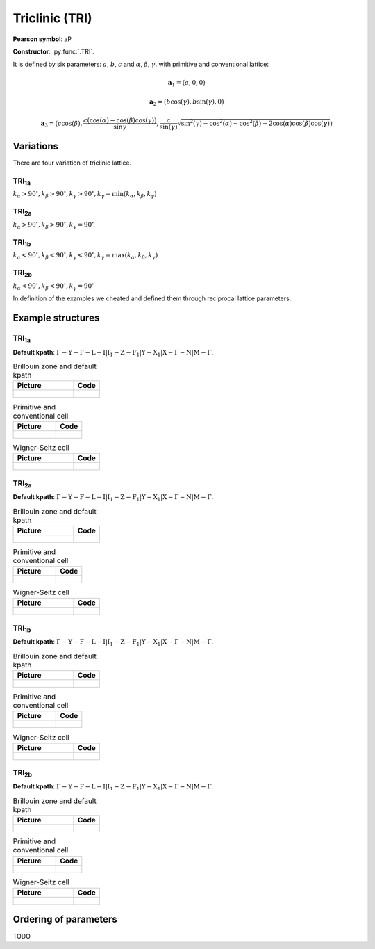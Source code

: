 .. _guide_tri:

***************
Triclinic (TRI)
***************

**Pearson symbol**: aP

**Constructor**:  :py:func:`.TRI`.

It is defined by six parameters: :math:`a`, :math:`b`, :math:`c` and
:math:`\alpha`, :math:`\beta`, :math:`\gamma`.
with primitive and conventional lattice:

.. math::

    \boldsymbol{a}_1 = (a, 0, 0)

    \boldsymbol{a}_2 = (b\cos(\gamma), b\sin(\gamma), 0)

    \boldsymbol{a}_3 = (c\cos(\beta), \frac{c(\cos(\alpha) - \cos(\beta)\cos(\gamma))}{\sin{\gamma}}, \frac{c}{\sin(\gamma)}\sqrt{\sin^2(\gamma) - \cos^2(\alpha) - \cos^2(\beta) + 2\cos(\alpha)\cos(\beta)\cos(\gamma)})


Variations
==========

There are four variation of triclinic lattice.

TRI\ :sub:`1a`
--------------

:math:`k_{\alpha} > 90^{\circ}, k_{\beta} > 90^{\circ}, k_{\gamma} > 90^{\circ}, k_{\gamma} = \min(k_{\alpha}, k_{\beta}, k_{\gamma})`

TRI\ :sub:`2a`
--------------

:math:`k_{\alpha} > 90^{\circ}, k_{\beta} > 90^{\circ}, k_{\gamma} = 90^{\circ}`

TRI\ :sub:`1b`
--------------

:math:`k_{\alpha} < 90^{\circ}, k_{\beta} < 90^{\circ}, k_{\gamma} < 90^{\circ}, k_{\gamma} = \max(k_{\alpha}, k_{\beta}, k_{\gamma})`

TRI\ :sub:`2b`
--------------

:math:`k_{\alpha} < 90^{\circ}, k_{\beta} < 90^{\circ}, k_{\gamma} = 90^{\circ}`

In definition of the examples we cheated and defined them through reciprocal lattice parameters.

Example structures
==================

TRI\ :sub:`1a`
--------------

**Default kpath**: :math:`\mathrm{\Gamma-Y-F-L-I\vert I_1-Z-F_1\vert Y-X_1\vert X-\Gamma-N\vert M-\Gamma}`.

.. list-table:: Brillouin zone and default kpath
    :widths: 70 30
    :header-rows: 1

    * - Picture
      - Code
    * - .. figure:: tri1a_brillouin.png 
            :target: ../../../../../_images/tri1a_brillouin.png 
      - .. literalinclude:: tri1a_brillouin.py
            :language: py

.. list-table:: Primitive and conventional cell
    :header-rows: 1

    * - Picture
      - Code
    * - .. figure:: tri1a_real.png 
            :target: ../../../../../_images/tri1a_real.png 
      - .. literalinclude:: tri1a_real.py
            :language: py

.. list-table:: Wigner-Seitz cell
    :widths: 70 30
    :header-rows: 1

    * - Picture
      - Code
    * - .. figure:: tri1a_wigner-seitz.png 
            :target: ../../../../../_images/tri1a_wigner-seitz.png 
      - .. literalinclude:: tri1a_wigner-seitz.py
            :language: py

TRI\ :sub:`2a`
--------------

**Default kpath**: :math:`\mathrm{\Gamma-Y-F-L-I\vert I_1-Z-F_1\vert Y-X_1\vert X-\Gamma-N\vert M-\Gamma}`.

.. list-table:: Brillouin zone and default kpath
    :widths: 70 30
    :header-rows: 1

    * - Picture
      - Code
    * - .. figure:: tri2a_brillouin.png 
            :target: ../../../../../_images/tri2a_brillouin.png 
      - .. literalinclude:: tri2a_brillouin.py
            :language: py

.. list-table:: Primitive and conventional cell
    :header-rows: 1

    * - Picture
      - Code
    * - .. figure:: tri2a_real.png 
            :target: ../../../../../_images/tri2a_real.png 
      - .. literalinclude:: tri2a_real.py
            :language: py

.. list-table:: Wigner-Seitz cell
    :widths: 70 30
    :header-rows: 1

    * - Picture
      - Code
    * - .. figure:: tri2a_wigner-seitz.png 
            :target: ../../../../../_images/tri2a_wigner-seitz.png 
      - .. literalinclude:: tri2a_wigner-seitz.py
            :language: py

TRI\ :sub:`1b`
--------------

**Default kpath**: :math:`\mathrm{\Gamma-Y-F-L-I\vert I_1-Z-F_1\vert Y-X_1\vert X-\Gamma-N\vert M-\Gamma}`.

.. list-table:: Brillouin zone and default kpath
    :widths: 70 30
    :header-rows: 1

    * - Picture
      - Code
    * - .. figure:: tri1b_brillouin.png 
            :target: ../../../../../_images/tri1b_brillouin.png 
      - .. literalinclude:: tri1b_brillouin.py
            :language: py

.. list-table:: Primitive and conventional cell
    :header-rows: 1

    * - Picture
      - Code
    * - .. figure:: tri1b_real.png 
            :target: ../../../../../_images/tri1b_real.png 
      - .. literalinclude:: tri1b_real.py
            :language: py

.. list-table:: Wigner-Seitz cell
    :widths: 70 30
    :header-rows: 1

    * - Picture
      - Code
    * - .. figure:: tri1b_wigner-seitz.png 
            :target: ../../../../../_images/tri1b_wigner-seitz.png 
      - .. literalinclude:: tri1b_wigner-seitz.py
            :language: py

TRI\ :sub:`2b`
--------------

**Default kpath**: :math:`\mathrm{\Gamma-Y-F-L-I\vert I_1-Z-F_1\vert Y-X_1\vert X-\Gamma-N\vert M-\Gamma}`.

.. list-table:: Brillouin zone and default kpath
    :widths: 70 30
    :header-rows: 1

    * - Picture
      - Code
    * - .. figure:: tri2b_brillouin.png 
            :target: ../../../../../_images/tri2b_brillouin.png 
      - .. literalinclude:: tri2b_brillouin.py
            :language: py

.. list-table:: Primitive and conventional cell
    :header-rows: 1

    * - Picture
      - Code
    * - .. figure:: tri2b_real.png 
            :target: ../../../../../_images/tri2b_real.png 
      - .. literalinclude:: tri2b_real.py
            :language: py

.. list-table:: Wigner-Seitz cell
    :widths: 70 30
    :header-rows: 1

    * - Picture
      - Code
    * - .. figure:: tri2b_wigner-seitz.png 
            :target: ../../../../../_images/tri2b_wigner-seitz.png 
      - .. literalinclude:: tri2b_wigner-seitz.py
            :language: py

Ordering of parameters
======================
TODO